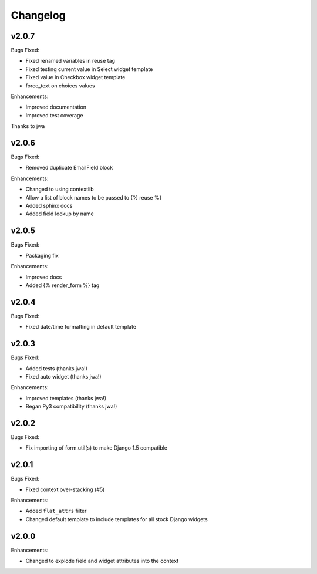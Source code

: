 =========
Changelog
=========

v2.0.7
======

Bugs Fixed:

- Fixed renamed variables in reuse tag
- Fixed testing current value in Select widget template
- Fixed value in Checkbox widget template
- force_text on choices values

Enhancements:

+ Improved documentation
+ Improved test coverage

Thanks to jwa

v2.0.6
======

Bugs Fixed:

- Removed duplicate EmailField block

Enhancements:

+ Changed to using contextlib
+ Allow a list of block names to be passed to {% reuse %}
+ Added sphinx docs
+ Added field lookup by name

v2.0.5
======

Bugs Fixed:

- Packaging fix

Enhancements:

+ Improved docs
+ Added {% render_form %} tag

v2.0.4
======

Bugs Fixed:

- Fixed date/time formatting in default template

v2.0.3
======

Bugs Fixed:

- Added tests (thanks jwa!)
- Fixed auto widget (thanks jwa!)

Enhancements:

+ Improved templates (thanks jwa!)
+ Began Py3 compatibility (thanks jwa!)

v2.0.2
======

Bugs Fixed:

- Fix importing of form.util(s) to make Django 1.5 compatible

v2.0.1
======

Bugs Fixed:

- Fixed context over-stacking (#5)

Enhancements:

+ Added ``flat_attrs`` filter
+ Changed default template to include templates for all stock Django widgets

v2.0.0
======

Enhancements:

+ Changed to explode field and widget attributes into the context

